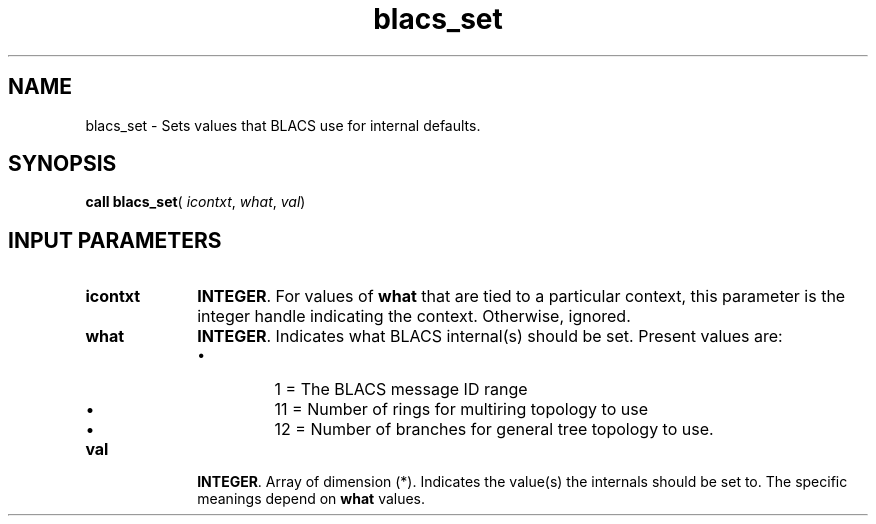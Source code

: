 .\" Copyright (c) 2002 \- 2008 Intel Corporation
.\" All rights reserved.
.\"
.TH blacs\(ulset 3 "Intel Corporation" "Copyright(C) 2002 \- 2008" "Intel(R) Math Kernel Library"
.SH NAME
blacs\(ulset \- Sets values that BLACS use for internal defaults. 
.SH SYNOPSIS
.PP
\fBcall blacs\(ulset\fR( \fIicontxt\fR, \fIwhat\fR, \fIval\fR)
.SH INPUT PARAMETERS

.TP 10
\fBicontxt\fR
.NL
\fBINTEGER\fR.  For values of  \fBwhat\fR that are tied to a particular context, this parameter is the integer handle indicating the context. Otherwise, ignored.
.TP 10
\fBwhat\fR
.NL
\fBINTEGER\fR. Indicates what BLACS internal(s) should be set. Present values are:
.RS
.IP \(bu
1 = The BLACS message ID range
.IP \(bu
11 = Number of rings for multiring topology to use
.IP \(bu
12 = Number of branches for general tree topology to use.
.RE

.TP 10
\fBval\fR
.NL
\fBINTEGER\fR. Array of dimension (*). Indicates the value(s) the internals should be set to. The specific meanings depend on \fBwhat\fR values.
